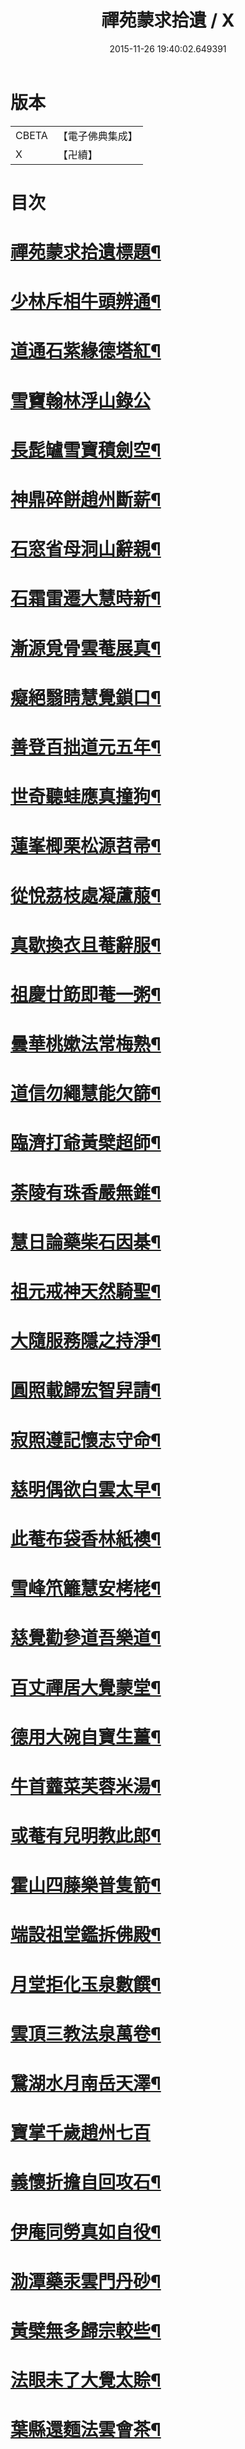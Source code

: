 #+TITLE: 禪苑蒙求拾遺 / X
#+DATE: 2015-11-26 19:40:02.649391
* 版本
 |     CBETA|【電子佛典集成】|
 |         X|【卍續】    |

* 目次
* [[file:KR6r0098_001.txt::001-0096a2][禪苑蒙求拾遺標題¶]]
* [[file:KR6r0098_001.txt::0096c4][少林斥相牛頭辨通¶]]
* [[file:KR6r0098_001.txt::0097a7][道通石紫緣德塔紅¶]]
* [[file:KR6r0098_001.txt::0097a24][雪竇翰林浮山錄公]]
* [[file:KR6r0098_001.txt::0097b12][長髭罏雪寶積劍空¶]]
* [[file:KR6r0098_001.txt::0097b24][神鼎碎餅趙州斷薪¶]]
* [[file:KR6r0098_001.txt::0097c21][石窓省母洞山辭親¶]]
* [[file:KR6r0098_001.txt::0098a23][石霜雷遷大慧時新¶]]
* [[file:KR6r0098_001.txt::0098b5][漸源覓骨雲菴展真¶]]
* [[file:KR6r0098_001.txt::0098b13][癡絕翳睛慧覺鎖口¶]]
* [[file:KR6r0098_001.txt::0098b22][善登百拙道元五年¶]]
* [[file:KR6r0098_001.txt::0098c4][世奇聽蛙應真撞狗¶]]
* [[file:KR6r0098_001.txt::0098c18][蓮峯楖栗松源苕帚¶]]
* [[file:KR6r0098_001.txt::0099a2][從悅茘枝處凝蘆菔¶]]
* [[file:KR6r0098_001.txt::0099b2][真歇換衣且菴辭服¶]]
* [[file:KR6r0098_001.txt::0099b22][祖慶廿筯即菴一粥¶]]
* [[file:KR6r0098_001.txt::0099c8][曇華桃嫰法常梅熟¶]]
* [[file:KR6r0098_001.txt::0100a4][道信勿繩慧能欠篩¶]]
* [[file:KR6r0098_001.txt::0100a20][臨濟打爺黃檗超師¶]]
* [[file:KR6r0098_001.txt::0100b13][荼陵有珠香嚴無錐¶]]
* [[file:KR6r0098_001.txt::0100c8][慧日論藥柴石因棊¶]]
* [[file:KR6r0098_001.txt::0101a6][祖元戒神天然騎聖¶]]
* [[file:KR6r0098_001.txt::0101a20][大隨服務隱之持淨¶]]
* [[file:KR6r0098_001.txt::0101b10][圓照載歸宏智舁請¶]]
* [[file:KR6r0098_001.txt::0101c10][寂照遵記懷志守命¶]]
* [[file:KR6r0098_001.txt::0102a11][慈明偶欲白雲太早¶]]
* [[file:KR6r0098_001.txt::0102a22][此菴布袋香林紙襖¶]]
* [[file:KR6r0098_001.txt::0102b9][雪峰笊籬慧安栲栳¶]]
* [[file:KR6r0098_001.txt::0102c4][慈覺勸參道吾樂道¶]]
* [[file:KR6r0098_001.txt::0103a11][百丈禪居大覺蒙堂¶]]
* [[file:KR6r0098_001.txt::0103b2][德用大碗自寶生薑¶]]
* [[file:KR6r0098_001.txt::0103b16][牛首虀菜芙蓉米湯¶]]
* [[file:KR6r0098_001.txt::0103c3][或菴有兒明教此郎¶]]
* [[file:KR6r0098_001.txt::0104a7][霍山四藤樂普隻箭¶]]
* [[file:KR6r0098_001.txt::0104a15][端設祖堂鑑拆佛殿¶]]
* [[file:KR6r0098_001.txt::0104b11][月堂拒化玉泉數饌¶]]
* [[file:KR6r0098_001.txt::0104c7][雲頂三教法泉萬卷¶]]
* [[file:KR6r0098_001.txt::0104c12][鵞湖水月南岳天澤¶]]
* [[file:KR6r0098_001.txt::0104c24][寶掌千歲趙州七百]]
* [[file:KR6r0098_001.txt::0105a24][義懷折擔自回攻石¶]]
* [[file:KR6r0098_001.txt::0105b22][伊庵同勞真如自役¶]]
* [[file:KR6r0098_001.txt::0105c15][泐潭藥汞雲門丹砂¶]]
* [[file:KR6r0098_001.txt::0106a4][黃檗無多歸宗較些¶]]
* [[file:KR6r0098_001.txt::0106a16][法眼未了大覺太賒¶]]
* [[file:KR6r0098_001.txt::0106b9][葉縣還麵法雲會茶¶]]
* [[file:KR6r0098_001.txt::0106c13][仰山圓相岩頭伊字¶]]
* [[file:KR6r0098_001.txt::0107a11][高菴歎侈宏智助匱¶]]
* [[file:KR6r0098_001.txt::0107a22][石頭草庵芭蕉楮帔¶]]
* [[file:KR6r0098_001.txt::0107b24][善暹辜恩頎老改嗣¶]]
* [[file:KR6r0098_001.txt::0108a2][德山脊鐵寰中聲鐘¶]]
* [[file:KR6r0098_001.txt::0108a11][淨因掃竹青林栽松¶]]
* [[file:KR6r0098_001.txt::0108a20][真際散宅佛果滅宗¶]]
* [[file:KR6r0098_001.txt::0108b6][無住庭鵶神讚窓蜂¶]]
* [[file:KR6r0098_001.txt::0108b21][乾峰法身薦福自己¶]]
* [[file:KR6r0098_001.txt::0108c6][應菴蚖蛇佛日蟲豸¶]]
* [[file:KR6r0098_001.txt::0108c14][肯庵籠篋脩顒行李¶]]
* [[file:KR6r0098_001.txt::0109a11][慧圓一交景深大死¶]]
* [[file:KR6r0098_001.txt::0109b3][積翠鬻珍楊岐治璠¶]]
* [[file:KR6r0098_001.txt::0109b10][佛眼題壁晦堂牓門¶]]
* [[file:KR6r0098_001.txt::0109c14][死心甲科晦菴狀元¶]]
* [[file:KR6r0098_001.txt::0110a11][少林開華曹溪歸根¶]]
* [[file:KR6r0098_001.txt::0110a24][法眼六相慈明三印]]
* [[file:KR6r0098_001.txt::0110b15][枯禪鏡墮瑞光鼓震¶]]
* [[file:KR6r0098_001.txt::0110c8][無見却券虗谷還贐¶]]
* [[file:KR6r0098_001.txt::0110c20][哲魁謝招知昺擲信¶]]
* [[file:KR6r0098_001.txt::0111a8][華嚴蟠龍投子俊鷹¶]]
* [[file:KR6r0098_001.txt::0111b12][永安定見慧寂夢昇¶]]
* [[file:KR6r0098_001.txt::0111c3][慧海珠明冶父川增¶]]
* [[file:KR6r0098_001.txt::0111c21][遇賢擊瓦藻先扣氷¶]]
* [[file:KR6r0098_001.txt::0112a13][福先進歌汾陽始頌¶]]
* [[file:KR6r0098_001.txt::0112b8][歸宗真藥蒙庵毒種¶]]
* [[file:KR6r0098_001.txt::0112c8][德挫將軍元接僧統¶]]
* [[file:KR6r0098_001.txt::0113a6][法雲世諦大溈念誦¶]]
* 卷
** [[file:KR6r0098_001.txt][禪苑蒙求拾遺 1]]
